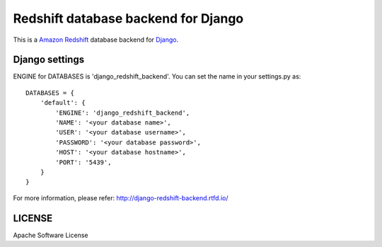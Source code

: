 ====================================
Redshift database backend for Django
====================================

This is a `Amazon Redshift`_ database backend for Django_.

.. _Amazon Redshift: https://aws.amazon.com/jp/redshift/
.. _Django: https://www.djangoproject.com/

Django settings
===============

ENGINE for DATABASES is 'django_redshift_backend'. You can set the name in your settings.py as::

   DATABASES = {
       'default': {
           'ENGINE': 'django_redshift_backend',
           'NAME': '<your database name>',
           'USER': '<your database username>',
           'PASSWORD': '<your database password>',
           'HOST': '<your database hostname>',
           'PORT': '5439',
       }
   }

For more information, please refer: http://django-redshift-backend.rtfd.io/


LICENSE
=======
Apache Software License


.. CHANGES.rst will be concatenated here by setup.py


